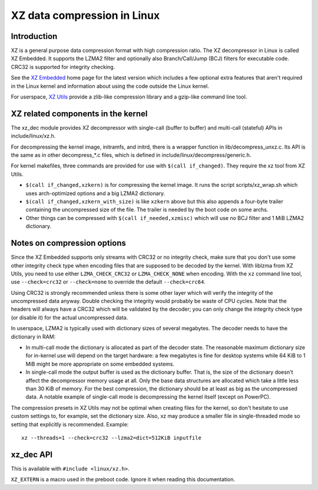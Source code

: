 .. SPDX-License-Identifier: 0BSD

============================
XZ data compression in Linux
============================

Introduction
============

XZ is a general purpose data compression format with high compression
ratio. The XZ decompressor in Linux is called XZ Embedded. It supports
the LZMA2 filter and optionally also Branch/Call/Jump (BCJ) filters
for executable code. CRC32 is supported for integrity checking.

See the `XZ Embedded`_ home page for the latest version which includes
a few optional extra features that aren't required in the Linux kernel
and information about using the code outside the Linux kernel.

For userspace, `XZ Utils`_ provide a zlib-like compression library
and a gzip-like command line tool.

.. _XZ Embedded: https://tukaani.org/xz/embedded.html
.. _XZ Utils: https://tukaani.org/xz/

XZ related components in the kernel
===================================

The xz_dec module provides XZ decompressor with single-call (buffer
to buffer) and multi-call (stateful) APIs in include/linux/xz.h.

For decompressing the kernel image, initramfs, and initrd, there
is a wrapper function in lib/decompress_unxz.c. Its API is the
same as in other decompress_*.c files, which is defined in
include/linux/decompress/generic.h.

For kernel makefiles, three commands are provided for use with
``$(call if_changed)``. They require the xz tool from XZ Utils.

- ``$(call if_changed,xzkern)`` is for compressing the kernel image.
  It runs the script scripts/xz_wrap.sh which uses arch-optimized
  options and a big LZMA2 dictionary.

- ``$(call if_changed,xzkern_with_size)`` is like ``xzkern`` above but
  this also appends a four-byte trailer containing the uncompressed size
  of the file. The trailer is needed by the boot code on some archs.

- Other things can be compressed with ``$(call if_needed,xzmisc)``
  which will use no BCJ filter and 1 MiB LZMA2 dictionary.

Notes on compression options
============================

Since the XZ Embedded supports only streams with CRC32 or no integrity
check, make sure that you don't use some other integrity check type
when encoding files that are supposed to be decoded by the kernel.
With liblzma from XZ Utils, you need to use either ``LZMA_CHECK_CRC32``
or ``LZMA_CHECK_NONE`` when encoding. With the ``xz`` command line tool,
use ``--check=crc32`` or ``--check=none`` to override the default
``--check=crc64``.

Using CRC32 is strongly recommended unless there is some other layer
which will verify the integrity of the uncompressed data anyway.
Double checking the integrity would probably be waste of CPU cycles.
Note that the headers will always have a CRC32 which will be validated
by the decoder; you can only change the integrity check type (or
disable it) for the actual uncompressed data.

In userspace, LZMA2 is typically used with dictionary sizes of several
megabytes. The decoder needs to have the dictionary in RAM:

- In multi-call mode the dictionary is allocated as part of the
  decoder state. The reasonable maximum dictionary size for in-kernel
  use will depend on the target hardware: a few megabytes is fine for
  desktop systems while 64 KiB to 1 MiB might be more appropriate on
  some embedded systems.

- In single-call mode the output buffer is used as the dictionary
  buffer. That is, the size of the dictionary doesn't affect the
  decompressor memory usage at all. Only the base data structures
  are allocated which take a little less than 30 KiB of memory.
  For the best compression, the dictionary should be at least
  as big as the uncompressed data. A notable example of single-call
  mode is decompressing the kernel itself (except on PowerPC).

The compression presets in XZ Utils may not be optimal when creating
files for the kernel, so don't hesitate to use custom settings to,
for example, set the dictionary size. Also, xz may produce a smaller
file in single-threaded mode so setting that explicitly is recommended.
Example::

    xz --threads=1 --check=crc32 --lzma2=dict=512KiB inputfile

xz_dec API
==========

This is available with ``#include <linux/xz.h>``.

``XZ_EXTERN`` is a macro used in the preboot code. Ignore it when
reading this documentation.

.. kernel-doc:: include/linux/xz.h
